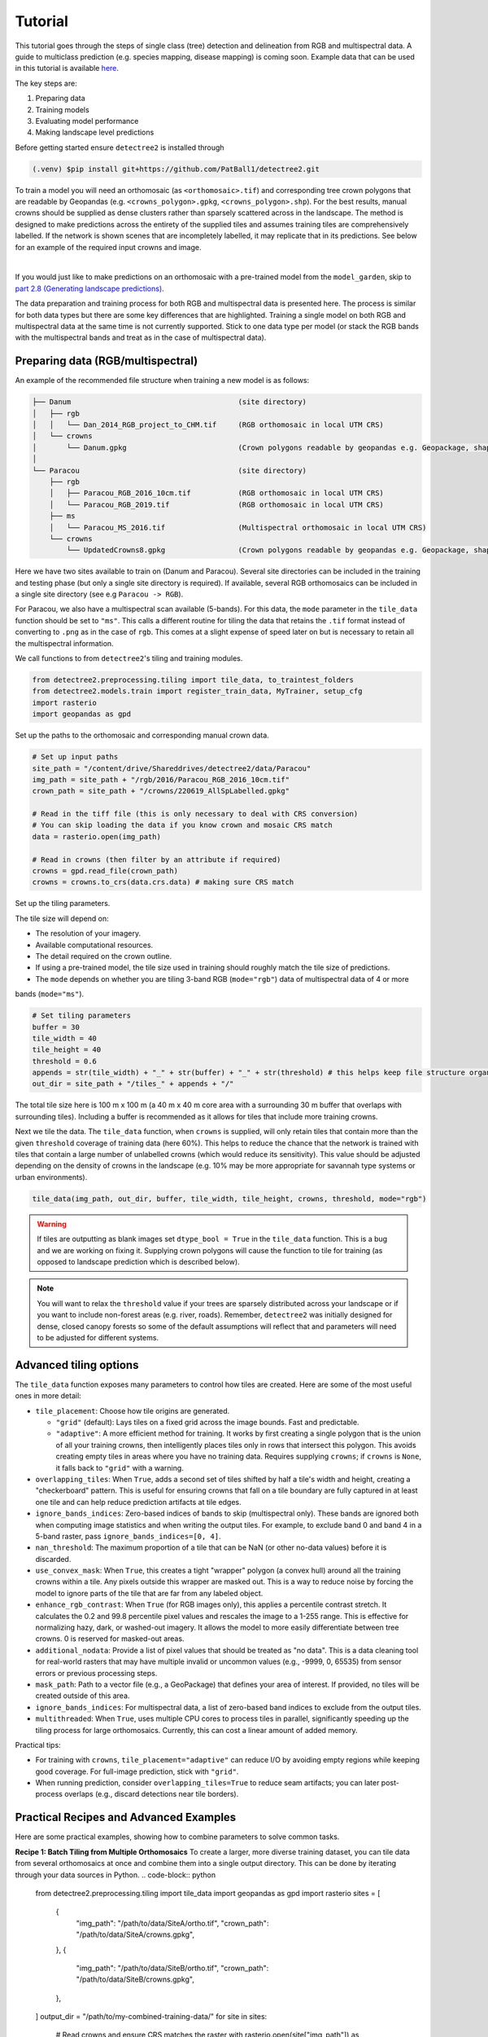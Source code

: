 Tutorial
========


This tutorial goes through the steps of single class (tree) detection and 
delineation from RGB and multispectral data. A guide to multiclass prediction
(e.g. species mapping, disease mapping) is coming soon. Example data that can
be used in this tutorial is available
`here <https://zenodo.org/records/8136161>`_.

The key steps are:

1. Preparing data
2. Training models
3. Evaluating model performance
4. Making landscape level predictions

Before getting started ensure ``detectree2`` is installed through

.. code-block:: console

   (.venv) $pip install git+https://github.com/PatBall1/detectree2.git


To train a model you will need an orthomosaic (as ``<orthomosaic>.tif``) and 
corresponding tree crown polygons that are readable by Geopandas
(e.g. ``<crowns_polygon>.gpkg``, ``<crowns_polygon>.shp``). For the best
results, manual crowns should be supplied as dense clusters rather than
sparsely scattered across in the landscape. The method is designed to make 
predictions across the entirety of the supplied tiles and assumes training
tiles are comprehensively labelled. If the network is shown scenes that are 
incompletely labelled, it may replicate that in its predictions. See
below for an example of the required input crowns and image.

.. image:: ../../report/figures/Danum_example_data.png 
   :width: 400
   :alt: Example Danum training data
   :align: center

|
If you would just like to make predictions on an orthomosaic with a pre-trained
model from the ``model_garden``, skip to `part 2.8 (Generating landscape
predictions) <https://patball1.github.io/detectree2/tutorial.html#generating-landscape-predictions>`_.

The data preparation and training process for both RGB and multispectral data 
is presented here. The process is similar for both data types but there are 
some key differences that are highlighted. Training a single model on both RGB
and multispectral data at the same time is not currently supported. Stick to 
one data type per model (or stack the RGB bands with the multispectral bands
and treat as in the case of multispectral data).

Preparing data (RGB/multispectral)
--------------------------------------

An example of the recommended file structure when training a new model is as follows:

.. code-block:: bash

   ├── Danum                                       (site directory)
   │   ├── rgb
   │   │   └── Dan_2014_RGB_project_to_CHM.tif     (RGB orthomosaic in local UTM CRS)
   │   └── crowns
   │       └── Danum.gpkg                          (Crown polygons readable by geopandas e.g. Geopackage, shapefile)
   │ 
   └── Paracou                                     (site directory)
       ├── rgb                                     
       │   ├── Paracou_RGB_2016_10cm.tif           (RGB orthomosaic in local UTM CRS)
       │   └── Paracou_RGB_2019.tif                (RGB orthomosaic in local UTM CRS)
       ├── ms
       │   └── Paracou_MS_2016.tif                 (Multispectral orthomosaic in local UTM CRS)
       └── crowns
           └── UpdatedCrowns8.gpkg                 (Crown polygons readable by geopandas e.g. Geopackage, shapefile)

Here we have two sites available to train on (Danum and Paracou). Several site directories can be 
included in the training and testing phase (but only a single site directory is required).
If available, several RGB orthomosaics can be included in a single site directory (see e.g ``Paracou -> RGB``).

For Paracou, we also have a multispectral scan available (5-bands). For this data, the ``mode`` parameter in the 
``tile_data`` function should be set to ``"ms"``. This calls a different routine for tiling the data that retains the
``.tif`` format instead of converting to ``.png`` as in the case of ``rgb``. This comes at a slight expense of speed
later on but is necessary to retain all the multispectral information.

We call functions to from ``detectree2``'s tiling and training modules.

.. code-block:: python
   
   from detectree2.preprocessing.tiling import tile_data, to_traintest_folders
   from detectree2.models.train import register_train_data, MyTrainer, setup_cfg
   import rasterio
   import geopandas as gpd

Set up the paths to the orthomosaic and corresponding manual crown data.

.. code-block:: python
   
   # Set up input paths
   site_path = "/content/drive/Shareddrives/detectree2/data/Paracou"
   img_path = site_path + "/rgb/2016/Paracou_RGB_2016_10cm.tif"
   crown_path = site_path + "/crowns/220619_AllSpLabelled.gpkg"

   # Read in the tiff file (this is only necessary to deal with CRS conversion)
   # You can skip loading the data if you know crown and mosaic CRS match
   data = rasterio.open(img_path)

   # Read in crowns (then filter by an attribute if required)
   crowns = gpd.read_file(crown_path)
   crowns = crowns.to_crs(data.crs.data) # making sure CRS match

Set up the tiling parameters.

The tile size will depend on:

* The resolution of your imagery.
* Available computational resources.
* The detail required on the crown outline.
* If using a pre-trained model, the tile size used in training should roughly match the tile size of predictions.
* The ``mode`` depends on whether you are tiling 3-band RGB (``mode="rgb"``) data of multispectral data of 4 or more
bands (``mode="ms"``).

.. code-block:: python

   # Set tiling parameters
   buffer = 30
   tile_width = 40
   tile_height = 40
   threshold = 0.6
   appends = str(tile_width) + "_" + str(buffer) + "_" + str(threshold) # this helps keep file structure organised
   out_dir = site_path + "/tiles_" + appends + "/"

The total tile size here is 100 m x 100 m (a 40 m x 40 m core area with a surrounding 30 m buffer that overlaps with
surrounding tiles). Including a buffer is recommended as it allows for tiles that include more training crowns.

Next we tile the data. The ``tile_data`` function, when ``crowns`` is supplied, will only retain tiles that contain more
than the given ``threshold`` coverage of training data (here 60%). This helps to reduce the chance that the network is 
trained with tiles that contain a large number of unlabelled crowns (which would reduce its sensitivity). This value
should be adjusted depending on the density of crowns in the landscape (e.g. 10% may be more appropriate for savannah
type systems or urban environments).

.. code-block:: python
   
   tile_data(img_path, out_dir, buffer, tile_width, tile_height, crowns, threshold, mode="rgb")

.. warning::
   If tiles are outputting as blank images set ``dtype_bool = True`` in the ``tile_data`` function. This is a bug
   and we are working on fixing it. Supplying crown polygons will cause the function to tile for
   training (as opposed to landscape prediction which is described below).

.. note::
   You will want to relax the ``threshold`` value if your trees are sparsely distributed across your landscape or if you
   want to include non-forest areas (e.g. river, roads). Remember, ``detectree2`` was initially designed for dense,
   closed canopy forests so some of the default assumptions will reflect that and parameters will need to be adjusted
   for different systems.

Advanced tiling options
-----------------------

The ``tile_data`` function exposes many parameters to control how tiles are created. Here are some of the most useful ones in more detail:

- ``tile_placement``: Choose how tile origins are generated.

  - ``"grid"`` (default): Lays tiles on a fixed grid across the image bounds. Fast and predictable.
  - ``"adaptive"``: A more efficient method for training. It works by first creating a single polygon that is the union of all your training crowns, then intelligently places tiles only in rows that intersect this polygon. This avoids creating empty tiles in areas where you have no training data. Requires supplying ``crowns``; if ``crowns`` is ``None``, it falls back to ``"grid"`` with a warning.

- ``overlapping_tiles``: When ``True``, adds a second set of tiles shifted by half a tile's width and height, creating a "checkerboard" pattern. This is useful for ensuring crowns that fall on a tile boundary are fully captured in at least one tile and can help reduce prediction artifacts at tile edges.

- ``ignore_bands_indices``: Zero-based indices of bands to skip (multispectral only). These bands are ignored both when computing image statistics and when writing the output tiles. For example, to exclude band 0 and band 4 in a 5-band raster, pass ``ignore_bands_indices=[0, 4]``.

- ``nan_threshold``: The maximum proportion of a tile that can be NaN (or other no-data values) before it is discarded.

- ``use_convex_mask``: When ``True``, this creates a tight "wrapper" polygon (a convex hull) around all the training crowns within a tile. Any pixels outside this wrapper are masked out. This is a way to reduce noise by forcing the model to ignore parts of the tile that are far from any labeled object.

- ``enhance_rgb_contrast``: When ``True`` (for RGB images only), this applies a percentile contrast stretch. It calculates the 0.2 and 99.8 percentile pixel values and rescales the image to a 1-255 range. This is effective for normalizing hazy, dark, or washed-out imagery. It allows the model to more easily differentiate between tree crowns. 0 is reserved for masked-out areas.

- ``additional_nodata``: Provide a list of pixel values that should be treated as "no data". This is a data cleaning tool for real-world rasters that may have multiple invalid or uncommon values (e.g., -9999, 0, 65535) from sensor errors or previous processing steps.

- ``mask_path``: Path to a vector file (e.g., a GeoPackage) that defines your area of interest. If provided, no tiles will be created outside of this area.

- ``ignore_bands_indices``: For multispectral data, a list of zero-based band indices to exclude from the output tiles.

- ``multithreaded``: When ``True``, uses multiple CPU cores to process tiles in parallel, significantly speeding up the tiling process for large orthomosaics. Currently, this can cost a linear amount of added memory.


Practical tips:

- For training with ``crowns``, ``tile_placement="adaptive"`` can reduce I/O by avoiding empty regions while keeping
  good coverage. For full-image prediction, stick with ``"grid"``.
- When running prediction, consider ``overlapping_tiles=True`` to reduce seam artifacts; you can later post-process
  overlaps (e.g., discard detections near tile borders).

Practical Recipes and Advanced Examples
---------------------------------------

Here are some practical examples, showing how to combine parameters to solve common tasks.

**Recipe 1: Batch Tiling from Multiple Orthomosaics**
To create a larger, more diverse training dataset, you can tile data from several orthomosaics at once and combine them into a single output directory. This can be done by iterating through your data sources in Python.
.. code-block:: python
   from detectree2.preprocessing.tiling import tile_data
   import geopandas as gpd
   import rasterio
   sites = [
       {
           "img_path": "/path/to/data/SiteA/ortho.tif",
           "crown_path": "/path/to/data/SiteA/crowns.gpkg",
       },
       {
           "img_path": "/path/to/data/SiteB/ortho.tif",
           "crown_path": "/path/to/data/SiteB/crowns.gpkg",
       },
   ]
   output_dir = "/path/to/my-combined-training-data/"
   for site in sites:
       # Read crowns and ensure CRS matches the raster
       with rasterio.open(site["img_path"]) as raster:
           crowns = gpd.read_file(site["crown_path"])
           crowns = crowns.to_crs(raster.crs)
           tile_data(
               img_path=site["img_path"],
               out_dir=output_dir,
               crowns=crowns,
               tile_placement="adaptive",
               mode="ms",
               # other parameters...
               buffer=30,
               tile_width=40,
               tile_height=40,
               threshold=0.6,
           )


**Recipe 2: Tiling Noisy Multispectral Rasters**

This recipe is ideal for large, real-world multispectral datasets that may contain various "no data" artifacts.

.. code-block:: python

   from detectree2.preprocessing.tiling import tile_data
   import geopandas as gpd
   import rasterio

   img_path = "/path/to/your/large_ms_ortho.tif"
   crown_path = "/path/to/your/crowns.gpkg"
   output_dir = "/path/to/ms_tiles"

   # Read crowns and ensure CRS matches the raster
   with rasterio.open(img_path) as raster:
       crowns = gpd.read_file(crown_path)
       crowns = crowns.to_crs(raster.crs)

       tile_data(
           img_path=img_path,
           out_dir=output_dir,
           crowns=crowns,
           mode="ms",
           tile_placement="adaptive",
           additional_nodata=[-10000, -20000],
           tile_width=80,
           buffer=10,
           # other parameters...
           tile_height=80,
           threshold=0.6,
       )

What this does:
  - ``mode="ms"``: Activates the multispectral workflow.
  - ``tile_placement="adaptive"``: Saves time and disk space by only creating tiles where crown data exists.
  - ``additional_nodata=[-10000, -20000]``: Cleans the data by masking out multiple different invalid pixel values.
  - ``tile_width=80, buffer=10``: The tile size and buffer are customized to match the data's scale.

Converting Multispectral Tiles to RGB
-------------------------------------

If you have multispectral (MS) tiles but want to use them with an RGB-trained model or simply visualize them easily, you can use the ``create_RGB_from_MS`` utility. This function converts a folder of MS tiles into a new folder of 3-band RGB tiles.

.. note::
  This utility is very powerful. It not only converts the images but also copies all ``.geojson`` annotation files and the ``train/test`` folder structure, automatically updating the image paths inside the ``.geojson`` files to point to the new RGB ``.png`` files.

The function offers two conversion methods:
- ``conversion="pca"``: Performs a Principal Component Analysis to find the 3 most important components and maps them to R, G, and B. This is great for visualization.
- ``conversion="first-three"``: Simply takes the first three bands of the MS image.

Here is how you would use it in Python:

.. code-block:: python

    from detectree2.preprocessing.tiling import create_RGB_from_MS

    # Path to the folder containing your multispectral .tif tiles
    ms_tile_folder = "/path/to/ms_tiles/"

    # Path for the new RGB tiles
    rgb_output_folder = "/path/to/rgb_tiles_from_ms/"

    # Convert the tiles using PCA
    create_RGB_from_MS(
        tile_folder_path=ms_tile_folder,
        out_dir=rgb_output_folder,
        conversion="pca"
    )


Send geojsons to train folder (with sub-folders for k-fold cross validation) and a test folder.

.. code-block:: python
   
   data_folder = out_dir # data_folder is the folder where the .png, .tif, .geojson tiles have been stored
   to_traintest_folders(data_folder, out_dir, test_frac=0.15, strict=False, folds=5)

.. note::
   If ``strict=True``, the ``to_traintest_folders`` function will automatically remove training/validation geojsons
   that have any overlap with test tiles (including the buffers), ensuring strict spatial separation of the test data.
   However, this can remove a significant proportion of the data available to train on. If validation accuracy is a 
   sufficient test of model performance, you can either not create a test set (``test_frac=0``) or allow for 
   overlap in the buffers between test and train/val tiles (``strict=False``).


The data has now been tiled and partitioned for model training, tuning and evaluation.

.. code-block::
   
   └── Danum                                       (site directory)
       ├── rgb
       │   └── Dan_2014_RGB_project_to_CHM.tif     (RGB orthomosaic in local UTM CRS)
       ├── crowns
       │   └── Danum.gpkg
       └── tiles                                   (tile directory)
           ├── train
           │   ├── fold_1                          (train/val fold folder)
           │   ├── fold_2                          (train/val fold folder)
           │   └── ...
           └── test                                (test data folder)
 

It is recommended to visually inspect the tiles before training to ensure that the tiling has worked as expected and
that crowns and images align. This can be done with the inbuilt ``detectron2`` visualisation tools. For RGB tiles
(``.png``), the following code can be used to visualise the training data.

.. code-block:: python
   
   from detectron2.data import DatasetCatalog, MetadataCatalog
   from detectron2.utils.visualizer import Visualizer
   from detectree2.models.train import combine_dicts, register_train_data
   import random
   import cv2
   from PIL import Image

   name = "Danum"
   train_location = "/content/drive/Shareddrives/detectree2/data/" + name + "/tiles_" + appends + "/train"
   dataset_dicts = combine_dicts(train_location, 1) # The number gives the fold to visualise
   trees_metadata = MetadataCatalog.get(name + "_train")

   for d in dataset_dicts:
      img = cv2.imread(d["file_name"])
      visualizer = Visualizer(img[:, :, ::-1], metadata=trees_metadata, scale=0.3)
      out = visualizer.draw_dataset_dict(d)
      image = cv2.cvtColor(out.get_image()[:, :, ::-1], cv2.COLOR_BGR2RGB)
      display(Image.fromarray(image))


.. image:: ../../report/figures/trees_train1.png 
   :width: 400
   :alt: Training tile 1
   :align: center

|
.. image:: ../../report/figures/trees_train2.png
   :width: 400
   :alt: Training tile 2
   :align: center


|
Alternatively, with some adaptation the ``detectron2`` visualisation tools can also be used to visualise the
multispectral (``.tif``) tiles.

.. code-block:: python
   
   import rasterio
   from detectron2.utils.visualizer import Visualizer
   from detectree2.models.train import combine_dicts
   from detectron2.data import DatasetCatalog, MetadataCatalog
   from PIL import Image
   import numpy as np
   import cv2
   import matplotlib.pyplot as plt
   from IPython.display import display

   val_fold = 1
   name = "Paracou"
   tiles = "/tilesMS_" + appends + "/train"
   train_location = "/content/drive/MyDrive/WORK/detectree2/data/" + name + tiles
   dataset_dicts = combine_dicts(train_location, val_fold)
   trees_metadata = MetadataCatalog.get(name + "_train")

   # Function to normalize and convert multi-band image to RGB if needed
   def prepare_image_for_visualization(image):
      if image.shape[2] == 3:
         # If the image has 3 bands, assume it's RGB
         image = np.stack([
               cv2.normalize(image[:, :, i], None, 0, 255, cv2.NORM_MINMAX)
               for i in range(3)
         ], axis=-1).astype(np.uint8)
      else:
         # If the image has more than 3 bands, choose the first 3 for visualization
         image = image[:, :, :3]  # Or select specific bands
         image = np.stack([
               cv2.normalize(image[:, :, i], None, 0, 255, cv2.NORM_MINMAX)
               for i in range(3)
         ], axis=-1).astype(np.uint8)

      return image

   # Visualize each image in the dataset
   for d in dataset_dicts:
      with rasterio.open(d["file_name"]) as src:
         img = src.read()  # Read all bands
         img = np.transpose(img, (1, 2, 0))  # Convert to HWC format
         img = prepare_image_for_visualization(img)  # Normalize and prepare for visualization

      visualizer = Visualizer(img[:, :, ::-1]*10, metadata=trees_metadata, scale=0.5)
      out = visualizer.draw_dataset_dict(d)
      image = out.get_image()[:, :, ::-1]
      display(Image.fromarray(image))


Training (RGB)
----------------------

Before training can commence, it is necessary to register the training data. It is possible to set a validation fold for
model evaluation (which can be helpful for tuning models). The validation fold can be changed over different training 
steps to expose the model to the full range of available training data. Register as many different folders as necessary

.. code-block:: python
   
   train_location = "/content/drive/Shareddrives/detectree2/data/Danum/tiles_" + appends + "/train/"
   register_train_data(train_location, 'Danum', val_fold=5)

   train_location = "/content/drive/Shareddrives/detectree2/data/Paracou/tiles_" + appends + "/train/"
   register_train_data(train_location, "Paracou", val_fold=5) 

The data will be registered as ``<name>_train`` and ``<name>_val`` (or ``Paracou_train`` and ``Paracou_val`` in the
above example). It will be necessary to supply these registration names below...

We must supply a ``base_model`` from Detectron2's  ``model_zoo``. This loads a backbone that has been pre-trained which
saves us the pain of training a model from scratch. We are effectively transferring this model and (re)training it on
our problem for the sake of time and efficiency. The ``trains`` and ``tests`` variables containing the registered
datasets should be tuples containing strings. If just a single site is being used a comma should still be supplied (e.g. 
``trains = ("Paracou_train",)``) otherwise the data loader will malfunction.

.. note::
   The ``tile_data`` function offers several parameters like ``tile_placement`` ("grid" or "adaptive"),
   ``overlapping_tiles``, and ``ignore_bands_indices`` to control the tiling process.
   While the defaults match previous behavior, you can use these to fine-tune tile generation.

.. code-block:: python
   
   # Set the base (pre-trained) model from the detectron2 model_zoo
   base_model = "COCO-InstanceSegmentation/mask_rcnn_R_101_FPN_3x.yaml"
      
   trains = ("Paracou_train", "Danum_train", "SepilokEast_train", "SepilokWest_train") # Registered train data
   tests = ("Paracou_val", "Danum_val", "SepilokEast_val", "SepilokWest_val") # Registered validation data
   
   out_dir = "/content/drive/Shareddrives/detectree2/240809_train_outputs"
   
   cfg = setup_cfg(base_model, trains, tests, workers=4, eval_period=100, max_iter=3000, out_dir=out_dir, resize="random") # update_model arg can be used to load in trained  model


Alternatively, it is possible to train from one of ``detectree2``'s pre-trained models. This is normally recommended and
especially useful if you only have limited training data available. To retrieve the model from the repo's
``model_garden`` run e.g.:

.. code-block:: python

   !wget https://zenodo.org/records/15863800/files/250312_flexi.pth

Then set up the configurations as before but with the trained model also supplied:

.. code-block:: python

   # Set the base (pre-trained) model from the detectron2 model_zoo
   base_model = "COCO-InstanceSegmentation/mask_rcnn_R_101_FPN_3x.yaml"

   # Set the updated model weights from the detectree2 pre-trained model
   trained_model = "./230103_randresize_full.pth"
      
   trains = ("Paracou_train", "Danum_train", "SepilokEast_train", "SepilokWest_train") # Registered train data
   tests = ("Paracou_val", "Danum_val", "SepilokEast_val", "SepilokWest_val") # Registered validation data
   
   out_dir = "/content/drive/Shareddrives/detectree2/240809_train_outputs"
   
   cfg = setup_cfg(base_model, trains, tests, trained_model, workers = 4, eval_period=100, max_iter=3000, out_dir=out_dir) # update_model arg used to load in trained model

.. note::

   You may want to experiment with how you set up the ``cfg``. The variables can make a big difference to how quickly 
   model training will converge given the particularities of the data supplied and computational resources available.

Once we are all set up, we can get commence model training. Training will continue until a specified number of
iterations (``max_iter``) or until model performance is no longer improving ("early stopping" via ``patience``). The
``patience`` parameter sets the number of training epochs to wait for an improvement in validation accuracy before
stopping training. This is useful for preventing overfitting and saving time. Each time an improved model is found it is
saved to the output directory.

Training outputs, including model weights and training metrics, will be stored in ``out_dir``.

.. code-block::

   trainer = MyTrainer(cfg, patience = 5) 
   trainer.resume_or_load(resume=False)
   trainer.train()


.. note::

   Early stopping is implemented and will be triggered by a sustained failure to improve on the performance of
   predictions on the validation fold. This is measured as the AP50 score of the validation predictions.

Training (multispectral)
--------------------------------

The process for training a multispectral model is similar to that for RGB data but there are some key steps that are
different. Data will be read from ``.tif`` files of 4 or more bands instead of the 3-band ``.png`` files.

Data should be registered as before:

.. code-block:: python

   from detectree2.models.train import register_train_data, remove_registered_data
   val_fold = 5
   appends = "40_30_0.6"
   site_path = "/content/drive/SharedDrive/detectree2/data/Paracou"
   train_location = site_path + "/tilesMS_" + appends + "/train/"
   register_train_data(train_location, "ParacouMS", val_fold)

The number of bands can be checked with rasterio:

.. code-block:: python

   import rasterio
   import os
   import glob

   # Read in geotif and assess mean and sd for each band
   #site_path = "/content/drive/MyDrive/WORK/detectree2/data/Paracou"
   folder_path = site_path + "/tilesMS_" + appends + "/"

   # Select path of first .tif file
   img_paths = glob.glob(folder_path + "*.tif")
   img_path = img_paths[0]

   # Open the raster file
   with rasterio.open(img_path) as dataset:
      # Get the number of bands
      num_bands = dataset.count

   # Print the number of bands
   print(f'The raster has {num_bands} bands.')


Due to the additional bands, the weights of the first convolutional layer (conv1) are modified to accommodate a
variable number of input channels. This is automatically done in the case of ``imgmode`` being set to ``"ms"``
and the ``update_model``'s input channels not matching the current model's.
The first three input weights are repeated across the new bands. The extension of the ``cfg.MODEL.PIXEL_MEAN``
and ``cfg.MODEL.PIXEL_STD`` lists to include the additional bands happens within the ``setup_cfg`` function when
``num_bands`` is set to a value greater than 3. ``imgmode`` should be set to ``"ms"`` to ensure the correct
training routines are called.

.. code-block:: python

   from datetime import date
   import torch.nn as nn
   import torch.nn.init as init
   from detectron2.modeling.roi_heads.fast_rcnn import FastRCNNOutputLayers
   import numpy as np
   from detectree2.models.train import MyTrainer, setup_cfg

   # Good idea to keep track of the date if producing multiple models
   today = date.today()
   today = today.strftime("%y%m%d")

   names = ["ParacouMS",]

   trains = (names[0] + "_train",)
   tests = (names[0] + "_val",)
   out_dir = "/content/drive/SharedDrive/detectree2/models/" + today + "_ParacouMS"

   base_model = "COCO-InstanceSegmentation/mask_rcnn_R_101_FPN_3x.yaml"  # Path to the model config

   # Set up the configuration
   cfg = setup_cfg(base_model, trains, tests, workers = 2, eval_period=50,
                  base_lr = 0.0003, backbone_freeze=0, gamma = 0.9,
                  max_iter=500000, out_dir=out_dir, resize = "rand_fixed", imgmode="ms",
                  num_bands= num_bands) # update_model arg can be used to load in trained  model


With additional bands, more data is being passed through the network per image so it may be neessary to reduce the 
number of images per batch. Only do this is you a getting warnings/errors about memory usage (e.g.
``CUDA out of memory``) as it will slow down training.

.. code-block:: python

   cfg.SOLVER.IMS_PER_BATCH = 1


   trainer = MyTrainer(cfg, patience = 5) 
   trainer.resume_or_load(resume=False)
   trainer.train()


Advanced Multispectral Options
~~~~~~~~~~~~~~~~~~~~~~~~~~~~~~

For developers looking to experiment further with multispectral data, here are some advanced techniques.

Pro Tip: Selective Band Usage
*****************************

You may want to experiment with tiling the full spectral image but only using a subset of your available spectral bands without creating new image files. You would do this to quickly test which bands are most informative for your task, without having to retile all combinations, which takes time, resources, and storage.
This can be achieved by creating a custom data mapper that reads only specific bands from your `.tif` files.

First, define a list of the 1-based band indices you wish to use. Then, define a custom `FlexibleDatasetMapper` that incorporates this logic, and pass it to the training loader.

.. code-block:: python

   import detectree2.models.train as t
   import detectron2.data.transforms as T
   import rasterio
   import torch
   import numpy as np

   # Define which bands to read (1-based indices)
   only_read_bands = [4, 5, 6, 7]
   
   # You must update num_bands in the cfg to match the number of selected bands
   cfg.INPUT.NUM_IN_CHANNELS = len(only_read_bands)
   
   # Create a custom mapper class to read only specific bands
   class CustomBandMapper(t.FlexibleDatasetMapper):
       def __call__(self, dataset_dict):
           try:
               with rasterio.open(dataset_dict["file_name"]) as src:
                   # Read only the specified bands
                   img = src.read(indexes=only_read_bands)
               
               # Transpose to (H, W, C)
               img = np.transpose(img, (1, 2, 0)).astype("float32")

               aug_input = T.AugInput(img)
               transforms = self.augmentations(aug_input)
               img = aug_input.image
               dataset_dict["image"] = torch.as_tensor(np.ascontiguousarray(img.transpose(2, 0, 1)))

               # ... Potentially here the rest that is also in FlexibleDatasetMapper

               if "annotations" in dataset_dict:
                   self._transform_annotations(dataset_dict, transforms, img.shape[:2])
               
               return dataset_dict
           except Exception as e:
               print(f"Error processing {dataset_dict.get('file_name', 'unknown')}: {e}")
               return None

   # Override the default train loader with one that uses the custom mapper
   t.FlexibleDatasetMapper = CustomBandMapper

   # After this, you can proceed with other steps as usual and then call t.MyTrainer(cfg)
   # Now, when you run trainer.train(), it will use only the bands specified.


Pro Tip: Advanced Weight Initialization
~~~~~~~~~~~~~~~~~~~~~~~~~~~~~~~~~~~~~~~

The default method for adapting a 3-channel (RGB) pre-trained model to more input channels is to repeat the weights of the first three channels. The `detectree2` library provides a utility function to perform this weight adaptation.

For developers who need to adapt an existing model to a different number of input bands (e.g., for 4-band imagery), the `multiply_conv1_weights` function located in `detectree2.models.train` automatically copies weights of an existing model round-robin style. Without the call to this method, the model's weights would be initialized randomly across the whole input convolution layer.


Data augmentation
-----------------

Data augmentation is a technique used to artificially increase the size of the training dataset by applying random
transformations to the input data. This can help improve the generalization of the model and reduce overfitting. The
``detectron2`` library provides a range of data augmentation options that can be used during training. These include
random flipping, scaling, rotation, and color jittering.

Additionally, resizing of the input data can be applied as an augmentation technique. This can be useful when training
a model that should be flexible with respect to tile size and resolution.

By default, random rotations and flips will be performed on input images.

.. code-block:: python

   augmentations = [
      T.RandomRotation(angle=[0, 360], expand=False),
      T.RandomFlip(prob=0.5, horizontal=True, vertical=False),
   ]

If the input data is RGB, additional augmentations will be applied to adjust the brightness, contrast, saturation, and
lighting of the images. These augmentations are only available for RGB images and will not be applied to multispectral.

.. code-block:: python

   # Additional augmentations for RGB images
   if cfg.IMGMODE == "rgb":
      augmentations.extend([
            T.RandomBrightness(0.7, 1.5),
            T.RandomLighting(0.7),
            T.RandomContrast(0.6, 1.3),
            T.RandomSaturation(0.8, 1.4)
      ])

There are three resizing modes for the input data (1) ``fixed``, (2) ``random``, and (3) ``rand_fixed``. This are set
in the configuration file (``cfg``) with the `setup_cfg` function.

The ``fixed`` mode will resize the input data to a images width/height of 1000 pixels. This is efficient but may not
lead to models that transfer well across scales (e.g. if the model is to be used on a range of different resolutions).

.. code-block:: python

   if cfg.RESIZE == "fixed":
      augmentations.append(T.ResizeShortestEdge([1000, 1000], 1333))

The ``random`` mode will randomly resize (and resample to change the resolutions) the input data to between 0.6 and 1.4
times the original height/width. This can help the model learn to detect objects at different scales and from images of
different resolutions (and sensors).

.. code-block:: python

   elif cfg.RESIZE == "random":
      size = None
      for i, datas in enumerate(DatasetCatalog.get(cfg.DATASETS.TRAIN[0])):
            location = datas['file_name']
            try:
               # Try to read with cv2 (for RGB images)
               img = cv2.imread(location)
               if img is not None:
                  size = img.shape[0]
               else:
                  # Fall back to rasterio for multi-band images
                  with rasterio.open(location) as src:
                        size = src.height  # Assuming square images
            except Exception as e:
               # Handle any errors that occur during loading
               print(f"Error loading image {location}: {e}")
               continue
            break
      
      if size:
            print("ADD RANDOM RESIZE WITH SIZE = ", size)
            augmentations.append(T.ResizeScale(0.6, 1.4, size, size))

The ``rand_fixed`` mode constrains the random resizing to a fixed pixel width/height range (regardless of the resolution
of the input data). This can help to speed up training if the input tiles are high resolution and pushing up against
available memory limits. It retains the benefits of random resizing but constrains the range of possible sizes.

.. code-block:: python

   elif cfg.RESIZE == "rand_fixed":
         augmentations.append(T.ResizeScale(0.6, 1.4, 1000, 1000))

Which resizing option is selected depends on the problem at hand. A more precise delineation can be generated if high
resolution images are retained but this comes at the cost of increased memory usage and slower training times. If the
model is to be used on a range of different resolutions, random resizing can help the model learn to detect objects at
different scales.


Post-training (check convergence)
------------------------------------------

It is important to check that the model has converged and is not overfitting. This can be done by plotting the training
and validation loss over time. The ``detectron2`` training routine will output a ``metrics.json`` file that can be used
to plot the training and validation loss. The following code can be used to plot the loss:

.. code-block:: python

   import json
   import matplotlib.pyplot as plt
   from detectree2.models.train import load_json_arr

   #out_dir = "/content/drive/Shareddrives/detectree2/models/230103_resize_full"
   experiment_folder = out_dir

   experiment_metrics = load_json_arr(experiment_folder + '/metrics.json')

   plt.plot(
      [x['iteration'] for x in experiment_metrics if 'validation_loss' in x],
      [x['validation_loss'] for x in experiment_metrics if 'validation_loss' in x], label='Total Validation Loss', color='red')
   plt.plot(
      [x['iteration'] for x in experiment_metrics if 'total_loss' in x],
      [x['total_loss'] for x in experiment_metrics if 'total_loss' in x], label='Total Training Loss')

   plt.legend(loc='upper right')
   plt.title('Comparison of the training and validation loss of detectree2')
   plt.ylabel('Total Loss')
   plt.xlabel('Number of Iterations')
   plt.show()

.. image:: ../../report/figures/train_val_loss.png 
   :width: 400
   :alt: Train and validation loss
   :align: center

|
Training loss and validation loss decreased over time. As training continued, the validation loss flattened whereas the
training loss continued to decrease. The ``patience`` mechanism prevented training from continuing after 3000 iterations
preventing overfitting. If validation loss is substantially higher than training loss, the model may be overfitted.

To understand how the segmentation performance improves through training, it is also possible to plot the AP50 score
(see below for definition) over the iterations. This can be done with the following code:


.. code-block:: python

   plt.plot(
      [x['iteration'] for x in experiment_metrics if 'validation_loss' in x],
      [x['validation_loss'] for x in experiment_metrics if 'validation_loss' in x], label='Total Validation Loss', color='red')
   plt.plot(
      [x['iteration'] for x in experiment_metrics if 'total_loss' in x],
      [x['total_loss'] for x in experiment_metrics if 'total_loss' in x], label='Total Training Loss')

   plt.legend(loc='upper right')
   plt.title('Comparison of the training and validation loss of detectree2')
   plt.ylabel('Total Loss')
   plt.xlabel('Number of Iterations')
   plt.show()

.. image:: ../../report/figures/val_AP50.png
   :width: 400
   :alt: AP50 score
   :align: center
|

Pro Tip: Advanced Fine-grained Layer Freezing
~~~~~~~~~~~~~~~~~~~~~~~~~~~~~~~~~~~~~~~~~~~~~~

When you load a pre-trained model, you are benefiting from features learned on a very large dataset. However, you may not want to retrain the entire network, especially if your own dataset is small, as this can lead to overfitting. A powerful technique is to "freeze" parts of the network, making their weights non-trainable, and only fine-tune the higher-level layers. Here’s how you can apply this technique after creating the `trainer` object and before calling `trainer.train()`:

.. code-block:: python

   trainer = MyTrainer(cfg, patience=10)
   trainer.resume_or_load(resume=False)

   # --- Advanced: Freeze layers of the pre-trained backbone ---

   # By default, Detectron2 unfreezes the entire backbone after a certain
   # point in the model (controlled by cfg.MODEL.BACKBONE.FREEZE_AT). For more control,
   # you can manually freeze specific stages.

   # Example: Freeze the initial "stem" and the first two residual stages
   # This is useful when your dataset is small and you want to preserve
   # the robust, low-level features (edges, textures) from the pre-trained model.

   print("Applying custom layer freezing...")

   # Freeze the initial convolutional stem
   trainer.model.backbone.bottom_up.stem.freeze()

   # Freeze the blocks within the first residual stage (res2)
   for block in trainer.model.backbone.bottom_up.stages[0].children():
       block.freeze()

   # You could extend this to freeze more stages if needed:
   # Freeze res3
   # for block in trainer.model.backbone.bottom_up.stages[1].children():
   #     block.freeze()

   print("Starting training with custom frozen layers.")
   trainer.train()

**Why is this useful?**

*   **Prevents Overfitting:** On small datasets, allowing the full network to train can cause it to "forget" the powerful general features it learned and instead memorize your small dataset. Freezing the early layers prevents this.
*   **Faster Training:** With fewer trainable parameters, each training iteration is faster.
*   **Experimentation:** It gives you, the developer, a crucial tool for experimentation. If your new images are very different from the original training data, you might only freeze the `stem`. If they are very similar, you might freeze everything up to `res4`. This example provides the insight and the code to enable that level of control.


Performance metrics
-------------------

In instance segmentation, **AP50** refers to the **Average Precision** at an Intersection over Union (IoU) threshold of
**50%**.

- **Precision**: Precision is the ratio of correctly predicted positive objects (true positives) to all predicted
  bjects (both true positives and false positives).
  
  - Formula: :math:`\text{Precision} = \frac{\text{True Positives}}{\text{True Positives} + \text{False Positives}}`

- **Recall**: Recall is the ratio of correctly predicted positive objects (true positives) to all actual positive
objects in the ground truth (true positives and false negatives).
  
  - Formula: :math:`\text{Recall} = \frac{\text{True Positives}}{\text{True Positives} + \text{False Negatives}}`

- **Average Precision (AP)**: AP is a common metric used to evaluate the performance of object detection and instance 
segmentation models. It represents the precision of the model across various recall levels. In simpler terms, it is a 
combination of the model's ability to correctly detect objects and how complete those detections are.

- **IoU (Intersection over Union)**: IoU measures the overlap between the predicted segmentation mask (or bounding box
in object detection) and the ground truth mask. It is calculated as the area of overlap divided by the area of union
between the predicted and true masks.

- **AP50**: Specifically, **AP50** computes the average precision for all object classes at a threshold of **50% IoU**.
This means that a predicted object is considered correct (a true positive) if the IoU between the predicted and ground
truth masks is greater than or equal to 0.5 (50%). It is a relatively lenient threshold, focusing on whether the
detected objects overlap reasonably with the ground truth, even if the boundaries aren't perfectly aligned.

In summary, AP50 evaluates how well a model detects objects with a 50% overlap between the predicted and ground truth
masks in instance segmentation tasks.

.. image:: ../../report/figures/IoU_AP.png 
   :width: 400
   :alt: IoU and AP illustration
   :align: center


Evaluating model performance
----------------------------

Coming soon! See Colab notebook for example routine (``detectree2/notebooks/colab/evaluationJB.ipynb``).


Generating landscape predictions
--------------------------------

Here we call the necessary functions.

.. code-block:: python
   
   from detectree2.preprocessing.tiling import tile_data
   from detectree2.models.outputs import project_to_geojson, stitch_crowns, clean_crowns
   from detectree2.models.predict import predict_on_data
   from detectree2.models.train import setup_cfg
   from detectron2.engine import DefaultPredictor
   import rasterio


Start by tiling up the entire orthomosaic so that a crown map can be made for the entire landscape. Tiles should be 
approximately the same size as those trained on (typically ~ 100 m). A buffer (here 30 m) should be included so that we 
can discard partial the crowns predicted at the edge of tiles.

.. code-block:: python
   
   # Path to site folder and orthomosaic
   site_path = "/content/drive/Shareddrives/detectree2/data/BCI_50ha"
   img_path = site_path + "/rgb/2015.06.10_07cm_ORTHO.tif"
   tiles_path = site_path + "/tilespred/"

   # Location of trained model
   model_path = "/content/drive/Shareddrives/detectree2/models/220629_ParacouSepilokDanum_JB.pth"

   # Specify tiling
   buffer = 30
   tile_width = 40
   tile_height = 40
   tile_data(img_path, tiles_path, buffer, tile_width, tile_height, dtype_bool = True)

.. warning::
   If tiles are outputting as blank images set ``dtype_bool = True`` in the ``tile_data`` function. This is a bug
   and we are working on fixing it. Avoid supplying crown polygons otherwise the function will run as if it is tiling
   for training.

To download a pre-trained model from the ``model_garden`` you can run ``wget`` on the package repo

.. code-block:: python
   
   !wget https://zenodo.org/records/10522461/files/230103_randresize_full.pth


Point to a trained model, set up the configuration state and make predictions on the tiles.

.. code-block:: python
   
   trained_model = "./230103_randresize_full.pth"
   cfg = setup_cfg(update_model=trained_model)
   predict_on_data(tiles_path, predictor=DefaultPredictor(cfg))

Once the predictions have been made on the tiles, it is necessary to project them back into geographic space.

.. code-block:: python
   
   project_to_geojson(tiles_path, tiles_path + "predictions/", tiles_path + "predictions_geo/")

To create a useful outputs it is necessary to stitch the crowns together while handling overlaps in the buffer.
Invalid geometries may arise when converting from a mask to a polygon - it is usually best to simply remove these.
Cleaning the crowns will remove instances where there is large overlaps between predicted crowns (removing the
predictions with lower confidence).

.. code-block:: python
   
   crowns = stitch_crowns(tiles_path + "predictions_geo/", 1)
   clean = clean_crowns(crowns, 0.6, confidence=0) # set a confidence>0 to filter out less confident crowns

By default the ``clean_crowns`` function will remove crowns with a confidence of less than 20%. The above 'clean' crowns
includes crowns of all confidence scores (0%-100%) as ``confidence=0``. It is likely that crowns with very low
confidence will be poor quality so it is usually preferable to filter these out. A suitable threshold can be determined
by eye in QGIS or implemented as single line in Python. ``Confidence_score`` is a column in the ``crowns`` GeoDataFrame
and is considered a tunable parameter.

.. code-block:: python
   
   clean = clean[clean["Confidence_score"] > 0.5] # step included for illustration - can be done in clean_crowns func

The outputted crown polygons will have many vertices because they are generated from a mask which is pixelwise. If you
will need to edit the crowns in QGIS it is best to simplify them to a reasonable number of vertices. This can be done
with ``simplify`` method. The ``tolerance`` will determine the coarseness of the simplification it has the same units as
the coordinate reference system of the GeoSeries (meters when working with UTM).

.. code-block:: python
   
   clean = clean.set_geometry(clean.simplify(0.3))

Once we're happy with the crown map, save the crowns to file.

.. code-block:: python
   
   clean.to_file(site_path + "/crowns_out.gpkg")

View the file in QGIS or ArcGIS to see whether you are satisfied with the results. The first output might not be perfect
and so tweaking of the above parameters may be necessary to get a satisfactory output.
